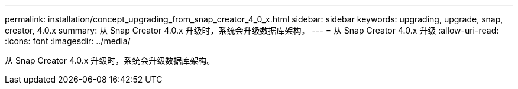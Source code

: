 ---
permalink: installation/concept_upgrading_from_snap_creator_4_0_x.html 
sidebar: sidebar 
keywords: upgrading, upgrade, snap, creator, 4.0.x 
summary: 从 Snap Creator 4.0.x 升级时，系统会升级数据库架构。 
---
= 从 Snap Creator 4.0.x 升级
:allow-uri-read: 
:icons: font
:imagesdir: ../media/


[role="lead"]
从 Snap Creator 4.0.x 升级时，系统会升级数据库架构。
